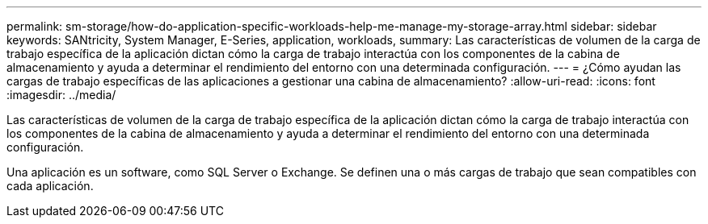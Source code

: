 ---
permalink: sm-storage/how-do-application-specific-workloads-help-me-manage-my-storage-array.html 
sidebar: sidebar 
keywords: SANtricity, System Manager, E-Series, application, workloads, 
summary: Las características de volumen de la carga de trabajo específica de la aplicación dictan cómo la carga de trabajo interactúa con los componentes de la cabina de almacenamiento y ayuda a determinar el rendimiento del entorno con una determinada configuración. 
---
= ¿Cómo ayudan las cargas de trabajo específicas de las aplicaciones a gestionar una cabina de almacenamiento?
:allow-uri-read: 
:icons: font
:imagesdir: ../media/


[role="lead"]
Las características de volumen de la carga de trabajo específica de la aplicación dictan cómo la carga de trabajo interactúa con los componentes de la cabina de almacenamiento y ayuda a determinar el rendimiento del entorno con una determinada configuración.

Una aplicación es un software, como SQL Server o Exchange. Se definen una o más cargas de trabajo que sean compatibles con cada aplicación.
